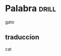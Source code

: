 #+TAGS: drill(d)
#+ARCHIVE: %s_archive::

* Palabra                                                             :drill:
gato
** traduccíon
cat

